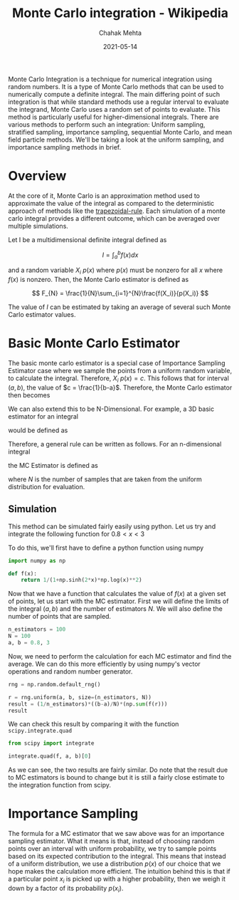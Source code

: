 :PROPERTIES:
:ID:       95a767ae-c54b-4e55-9ca0-95b3743cbd86
:ROAM_REFS: https://en.wikipedia.org/wiki/Monte_Carlo_integration
:END:
#+TITLE: Monte Carlo integration - Wikipedia
#+AUTHOR: Chahak Mehta
#+DATE: 2021-05-14
#+PROPERTY: header-args :session montecarlo :exports both :eval no-export
#+filetags: maths monte_carlo

Monte Carlo Integration is a technique for numerical integration using random numbers. It is a type of Monte Carlo methods that can be used to numerically compute a definite integral. The main differing point of such integration is that while standard methods use a regular interval to evaluate the integrand, Monte Carlo uses a random set of points to evaluate. This method is particularly useful for higher-dimensional integrals. There are various methods to perform such an integration: Uniform sampling, stratified sampling, importance sampling, sequential Monte Carlo, and mean field particle methods. We'll be taking a look at the uniform sampling, and importance sampling methods in brief.

* Overview
At the core of it, Monte Carlo is an approximation method used to approximate the value of the integral as compared to the deterministic approach of methods like the [[id:bf63e3a3-168a-4f88-b0fc-c851d34b9aa5][trapezoidal-rule]]. Each simulation of a monte carlo integral provides a different outcome, which can be averaged over multiple simulations.

Let I be a multidimensional definite integral defined as

\[
I=\int_{a}^{b}f(x)dx
\]

and a random variable \(X_i ~ p(x)\) where \(p(x)\) must be nonzero for all \(x\) where \(f(x)\) is nonzero. Then, the Monte Carlo estimator is defined as

\[
F_{N} = \frac{1}{N}\sum_{i=1}^{N}\frac{f(X_i)}{p(X_i)}
\]

The value of \(I\) can be estimated by taking an average of several such Monte Carlo estimator values.
* Basic Monte Carlo Estimator
The basic monte carlo estimator is a special case of Importance Sampling Estimator case where we sample the points from a uniform random variable, to calculate the integral. Therefore, \(X_i ~ p(x) = c\). This follows that for interval \((a, b)\), the value of \(c = \frac{1}{b-a}\). Therefore, the Monte Carlo estimator then becomes

\begin{align*}
  F_{N} &= \frac{1}{N}\sum_{i=1}^{N}\frac{f(X_i)}{p(X_i)} \\
        &= \frac{1}{N} \sum_{i=1}^{N}\frac{f(X_i)}{1/(b-a)}\\
        &= \frac{b-a}{N}\sum_{i=1}^{N}f(X_i)
\end{align*}

We can also extend this to be N-Dimensional. For example, a 3D basic estimator for an integral

\begin{equation}
  \int_{x_0}^{x_1}\int_{y_0}^{y_1}\int_{z_0}^{z_1}f(x,y,z)dx dy dz
\end{equation}

would be defined as

\begin{equation}
  F_{N} = \frac{(x_1 - x_0)(y_1 - y_0)(z_1 - z_0)}{N}\sum_{i=1}^{N}f(X_i)
\end{equation}

Therefore, a general rule can be written as follows. For an n-dimensional integral

\begin{equation*}
  \int_{x_1}^{y_1}\int_{x_2}^{y_2}\dots \int_{x_n}^{y_n}f(x_1, x_2, \dots, x_n)dx_1 dx_2\dots dx_n
\end{equation*}

the MC Estimator is defined as

\begin{equation*}
  F_{N} = \frac{\prod_{i=1}^{n}(y_i - x_i)}{N} \sum_{i=1}^{N}f(x_1, x_2, \dots, x_n)
\end{equation*}

where \(N\) is the number of samples that are taken from the uniform distribution for evaluation.
** Simulation
This method can be simulated fairly easily using python. Let us try and integrate the following function for \(0.8 < x < 3\)

\begin{equation*}
  f(x) = \frac{1}{1 + \sinh(2x)\log(x)^2}
\end{equation*}

To do this, we'll first have to define a python function using numpy

#+begin_src python :results output, value
  import numpy as np

  def f(x):
      return 1/(1+np.sinh(2*x)*np.log(x)**2)
#+end_src

#+RESULTS:

Now that we have a function that calculates the value of \(f(x)\) at a given set of points, let us start with the MC estimator. First we will define the limits of the integral \((a, b)\) and the number of estimators \(N\). We will also define the number of points that are sampled.

#+begin_src python :results output, value
  n_estimators = 100
  N = 100
  a, b = 0.8, 3
#+end_src

#+RESULTS:

Now, we need to perform the calculation for each MC estimator and find the average. We can do this more efficiently by using numpy's vector operations and random number generator.

#+begin_src python :results output, value
  rng = np.random.default_rng()

  r = rng.uniform(a, b, size=(n_estimators, N))
  result = (1/n_estimators)*((b-a)/N)*(np.sum(f(r)))
  result
#+end_src

#+RESULTS:
: 0.6786189790691812

We can check this result by comparing it with the function =scipy.integrate.quad=
#+begin_src python :results output, value
  from scipy import integrate

  integrate.quad(f, a, b)[0]
#+end_src

#+RESULTS:
: 0.6768400757156462

As we can see, the two results are fairly similar. Do note that the result due to MC estimators is bound to change but it is still a fairly close estimate to the integration function from scipy.

* Importance Sampling
The formula for a MC estimator that we saw above was for an importance sampling estimator. What it means is that, instead of choosing random points over an interval with uniform probability, we try to sample points based on its expected contribution to the integral. This means that instead of a uniform distribution, we use a distribution \(p(x)\) of our choice that we hope makes the calculation more efficient. The intuition behind this is that if a particular point \(x_i\) is picked up with a higher probability, then we weigh it down by a factor of its probability \(p(x_i)\).
